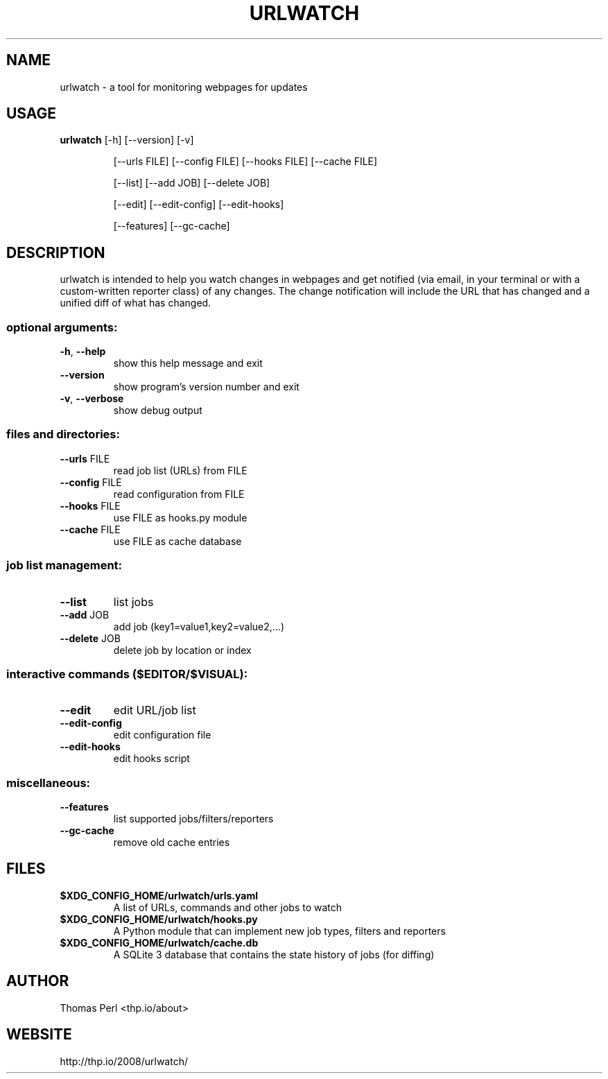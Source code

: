 .TH URLWATCH "1" "January 2016" "urlwatch 2.0" "User Commands"
.SH NAME
urlwatch \- a tool for monitoring webpages for updates
.SH USAGE
.B urlwatch
[\-h] [\-\-version] [\-v]
.IP
[\-\-urls FILE] [\-\-config FILE] [\-\-hooks FILE] [\-\-cache FILE]
.IP
[\-\-list] [\-\-add JOB] [\-\-delete JOB]
.IP
[\-\-edit] [\-\-edit\-config] [\-\-edit\-hooks]
.IP
[\-\-features] [\-\-gc\-cache]
.PP
.SH DESCRIPTION
.PP
urlwatch is intended to help you watch changes in webpages and get notified
(via email, in your terminal or with a custom-written reporter class) of any
changes. The change notification will include the URL that has changed and
a unified diff of what has changed.
.SS "optional arguments:"
.TP
\fB\-h\fR, \fB\-\-help\fR
show this help message and exit
.TP
\fB\-\-version\fR
show program's version number and exit
.TP
\fB\-v\fR, \fB\-\-verbose\fR
show debug output
.SS "files and directories:"
.TP
\fB\-\-urls\fR FILE
read job list (URLs) from FILE
.TP
\fB\-\-config\fR FILE
read configuration from FILE
.TP
\fB\-\-hooks\fR FILE
use FILE as hooks.py module
.TP
\fB\-\-cache\fR FILE
use FILE as cache database
.SS "job list management:"
.TP
\fB\-\-list\fR
list jobs
.TP
\fB\-\-add\fR JOB
add job (key1=value1,key2=value2,...)
.TP
\fB\-\-delete\fR JOB
delete job by location or index
.SS "interactive commands ($EDITOR/$VISUAL):"
.TP
\fB\-\-edit\fR
edit URL/job list
.TP
\fB\-\-edit\-config\fR
edit configuration file
.TP
\fB\-\-edit\-hooks\fR
edit hooks script
.SS "miscellaneous:"
.TP
\fB\-\-features\fR
list supported jobs/filters/reporters
.TP
\fB\-\-gc\-cache\fR
remove old cache entries
.SH "FILES"
.TP
.B $XDG_CONFIG_HOME/urlwatch/urls.yaml
A list of URLs, commands and other jobs to watch
.TP
.B $XDG_CONFIG_HOME/urlwatch/hooks.py
A Python module that can implement new job types, filters and reporters
.TP
.B $XDG_CONFIG_HOME/urlwatch/cache.db
A SQLite 3 database that contains the state history of jobs (for diffing)
.SH AUTHOR
Thomas Perl <thp.io/about>
.SH WEBSITE
http://thp.io/2008/urlwatch/

